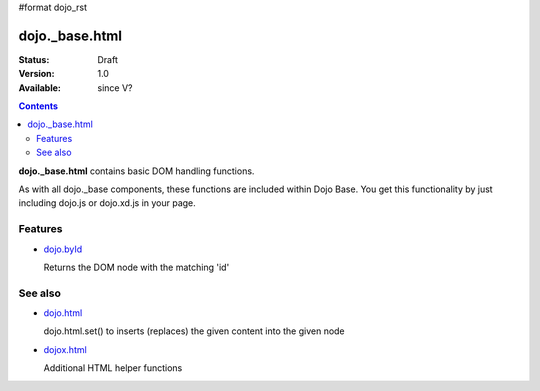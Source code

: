 #format dojo_rst

dojo._base.html
===============

:Status: Draft
:Version: 1.0
:Available: since V?

.. contents::
    :depth: 2


**dojo._base.html** contains basic DOM handling functions.

As with all dojo._base components, these functions are included within Dojo Base. You get this functionality by just including dojo.js or dojo.xd.js in your page.


========
Features
========

* `dojo.byId <dojo/byId>`_

  Returns the DOM node with the matching 'id'


========
See also
========

* `dojo.html <dojo/html>`__

  dojo.html.set() to inserts (replaces) the given content into the given node

* `dojox.html <dojox/html>`__

  Additional HTML helper functions
